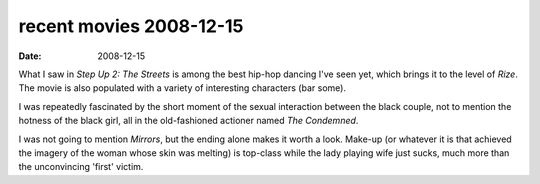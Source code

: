 recent movies 2008-12-15
========================

:date: 2008-12-15



What I saw in *Step Up 2: The Streets* is among the best hip-hop dancing
I've seen yet, which brings it to the level of *Rize*. The movie is also
populated with a variety of interesting characters (bar some).

I was repeatedly fascinated by the short moment of the sexual
interaction between the black couple, not to mention the hotness of the
black girl, all in the old-fashioned actioner named *The Condemned*.

I was not going to mention *Mirrors*, but the ending alone makes it
worth a look. Make-up (or whatever it is that achieved the imagery of
the woman whose skin was melting) is top-class while the lady playing
wife just sucks, much more than the unconvincing 'first' victim.
